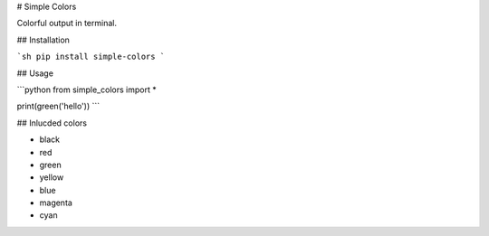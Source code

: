 # Simple Colors

Colorful output in terminal.

## Installation

```sh
pip install simple-colors
```

## Usage

```python
from simple_colors import *

print(green('hello'))
```

## Inlucded colors

* black
* red
* green
* yellow
* blue
* magenta
* cyan


